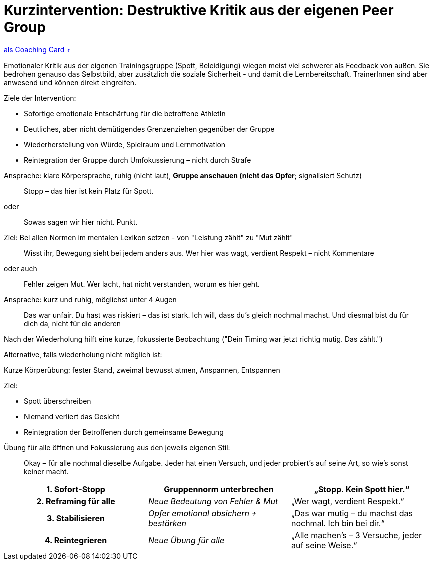 = Kurzintervention: Destruktive Kritik aus der eigenen Peer Group
:keywords: uebung
:uebung-group: Training-Cards

ifndef::ownpage[]

xref:page$practices/mentale-aspekte/destruktive-kritik/cards/kurzintervention-eigene-peergroup.adoc[als Coaching Card ⤴]

endif::[]

Emotionaler Kritik aus der eigenen Trainingsgruppe (Spott, Beleidigung) wiegen meist viel schwerer als Feedback von außen. Sie bedrohen genauso das Selbstbild, aber zusätzlich die soziale Sicherheit - und damit die Lernbereitschaft. TrainerInnen sind aber anwesend und können direkt eingreifen.

Ziele der Intervention:

* Sofortige emotionale Entschärfung für die betroffene AthletIn
* Deutliches, aber nicht demütigendes Grenzenziehen gegenüber der Gruppe
* Wiederherstellung von Würde, Spielraum und Lernmotivation
* Reintegration der Gruppe durch Umfokussierung – nicht durch Strafe

Ansprache: klare Körpersprache, ruhig (nicht laut), *Gruppe anschauen (nicht das Opfer*; signalisiert Schutz)

[quote]
____
Stopp – das hier ist kein Platz für Spott.
____

oder

[quote]
____
Sowas sagen wir hier nicht. Punkt.
____

Ziel: Bei allen Normen im mentalen Lexikon setzen - von "Leistung zählt" zu "Mut zählt"

[quote]
____
Wisst ihr, Bewegung sieht bei jedem anders aus. Wer hier was wagt, verdient Respekt – nicht Kommentare
____

oder auch

[quote]
____
Fehler zeigen Mut. Wer lacht, hat nicht verstanden, worum es hier geht.
____

Ansprache: kurz und ruhig, möglichst unter 4 Augen

[quote]
____
Das war unfair. Du hast was riskiert – das ist stark. Ich will, dass du’s gleich nochmal machst. Und diesmal bist du für dich da, nicht für die anderen
____

Nach der Wiederholung hilft eine kurze, fokussierte Beobachtung ("Dein Timing war jetzt richtig mutig. Das zählt.")

Alternative, falls wiederholung nicht möglich ist:

Kurze Körperübung: fester Stand, zweimal bewusst atmen, Anspannen, Entspannen

Ziel:

* Spott überschreiben
* Niemand verliert das Gesicht
* Reintegration der Betroffenen durch gemeinsame Bewegung

Übung für alle öffnen und Fokussierung aus den jeweils eigenen Stil:

[quote]
____
Okay – für alle nochmal dieselbe Aufgabe. Jeder hat einen Versuch, und jeder probiert’s auf seine Art, so wie's sonst keiner macht.
____

[cols="h,e,"]
|===
|1. Sofort-Stopp |Gruppennorm unterbrechen |„Stopp. Kein Spott hier.“

|2. Reframing für alle |Neue Bedeutung von Fehler & Mut |„Wer wagt, verdient Respekt.“

|3. Stabilisieren |Opfer emotional absichern + bestärken |„Das war mutig – du machst das nochmal. Ich bin bei dir.“

|4. Reintegrieren |Neue Übung für alle |„Alle machen’s – 3 Versuche, jeder auf seine Weise.“
|===